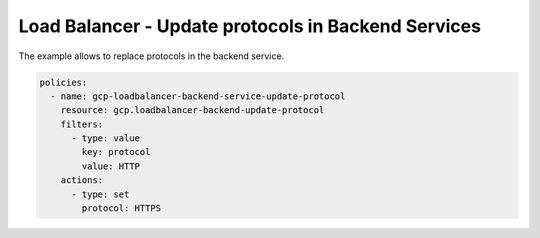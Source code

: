 Load Balancer - Update protocols in Backend Services
=====================================================

The example allows to replace protocols in the backend service.

.. code-block:: yaml

    policies:
      - name: gcp-loadbalancer-backend-service-update-protocol
        resource: gcp.loadbalancer-backend-update-protocol
        filters:
          - type: value
            key: protocol
            value: HTTP
        actions:
          - type: set
            protocol: HTTPS
